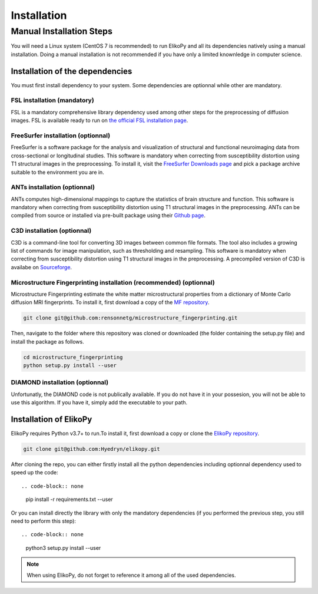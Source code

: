 .. _installation:

============
Installation
============

-------------------------
Manual Installation Steps
-------------------------

You will need a Linux system (CentOS 7 is recommended) to run ElikoPy and all its dependencies natively using a manual installation. 
Doing a manual installation is not recommended if you have only a limited knownledge in computer science. 

Installation of the dependencies
================================

You must first install dependency to your system. Some dependencies are optionnal while other are mandatory.

FSL installation (mandatory)
^^^^^^^^^^^^^^^^^^^^^^^^^^^^

FSL is a mandatory comprehensive library dependency used among other steps for the preprocessing of diffusion images. 
FSL is available ready to run on `the official FSL installation page <https://fsl.fmrib.ox.ac.uk/fsl/fslwiki/FslInstallation>`_.

FreeSurfer installation (optionnal)
^^^^^^^^^^^^^^^^^^^^^^^^^^^^^^^^^^^

FreeSurfer is a software package for the analysis and visualization of structural and functional neuroimaging data 
from cross-sectional or longitudinal studies. This software is mandatory when correcting from susceptibility distortion 
using T1 structural images in the preprocessing. To install it, visit the `FreeSurfer Downloads page <https://surfer.nmr.mgh.harvard.edu/fswiki/DownloadAndInstall>`_ 
and pick a package archive suitable to the environment you are in.

ANTs installation (optionnal)
^^^^^^^^^^^^^^^^^^^^^^^^^^^^^

ANTs computes high-dimensional mappings to capture the statistics of brain structure and function. This software is mandatory 
when correcting from susceptibility distortion using T1 structural images in the preprocessing. ANTs can be compiled from 
source or installed via pre-built package using their `Github page <https://github.com/ANTsX/ANTs>`_.

C3D installation (optionnal)
^^^^^^^^^^^^^^^^^^^^^^^^^^^^

C3D is a command-line tool for converting 3D images between common file formats. The tool also includes a growing list of commands 
for image manipulation, such as thresholding and resampling. This software is mandatory  when correcting from susceptibility distortion 
using T1 structural images in the preprocessing. A precompiled version of C3D is availabe on `Sourceforge <https://sourceforge.net/projects/c3d/>`_.

Microstructure Fingerprinting installation (recommended) (optionnal)
^^^^^^^^^^^^^^^^^^^^^^^^^^^^^^^^^^^^^^^^^^^^^^^^^^^^^^^^^^^^^^^^^^^^

Microstructure Fingerprinting estimate the white matter microstructural properties from a dictionary of Monte Carlo diffusion MRI fingerprints. To install it,
first download a copy of the `MF repository <https://github.com/rensonnetg/microstructure_fingerprinting>`_.

.. code-block:: none

	git clone git@github.com:rensonnetg/microstructure_fingerprinting.git
	
Then, navigate to the folder where this repository was cloned or downloaded (the folder containing the setup.py file) and install the package as follows.

.. code-block:: none

	cd microstructure_fingerprinting
	python setup.py install --user
	

DIAMOND installation (optionnal)
^^^^^^^^^^^^^^^^^^^^^^^^^^^^^^^^

Unfortunatly, the DIAMOND code is not publically available. If you do not have it in your possesion, you will not be able to use this algorithm. 
If you have it, simply add the executable to your path.

Installation of ElikoPy
=======================

ElikoPy requires Python v3.7+ to run.To install it, first download a copy or clone the `ElikoPy repository <https://github.com/Hyedryn/elikopy>`_.

.. code-block:: none

	git clone git@github.com:Hyedryn/elikopy.git


After cloning the repo, you can either firstly install all the python dependencies including optionnal dependency used to speed up the code::

.. code-block:: none

	pip install -r requirements.txt --user

Or you can install directly the library with only the mandatory dependencies (if you performed the previous step, you still need to perform this step)::

.. code-block:: none

	python3 setup.py install --user

.. note::
	When using ElikoPy, do not forget to reference it among all of the used dependencies.
